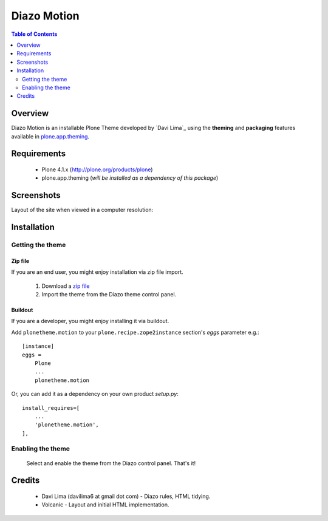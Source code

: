 ===============================================
Diazo Motion
===============================================

.. contents:: Table of Contents
   :depth: 2

Overview
--------

Diazo Motion is an installable Plone Theme developed by `Davi Lima`_
using the **theming** and **packaging** features available in
`plone.app.theming`_.

Requirements
------------

    * Plone 4.1.x (http://plone.org/products/plone)
    
    * plone.app.theming (*will be installed as a dependency of this package*)

Screenshots
------------

Layout of the site when viewed in a computer resolution:

.. image:: http://svn.plone.org/svn/collective/plonetheme.motion/trunk/screenshot.jpg

Installation
------------

Getting the theme
~~~~~~~~~~~~~~~~~~~~

Zip file
++++++++++

If you are an end user, you might enjoy installation via zip file import.

    1. Download a `zip file <http://svn.plone.org/svn/collective/plonetheme.motion/trunk/motion.zip>`_ 
        
    2. Import the theme from the Diazo theme control panel.

Buildout
++++++++++

If you are a developer, you might enjoy installing it via buildout.

Add ``plonetheme.motion`` to your ``plone.recipe.zope2instance`` section's *eggs* parameter e.g.::

    [instance]
    eggs =
        Plone
        ...
        plonetheme.motion

Or, you can add it as a dependency on your own product *setup.py*::

    install_requires=[
        ...
        'plonetheme.motion',
    ],


Enabling the theme
~~~~~~~~~~~~~~~~~~~~

    Select and enable the theme from the Diazo control panel. That's it!


Credits
-------

    * Davi Lima (davilima6 at gmail dot com) - Diazo rules, HTML tidying.

    * Volcanic - Layout and initial HTML implementation.
    
.. _`plone.app.theming`: http://pypi.python.org/pypi/plone.app.theming
.. _`Plone 4.1`: http://pypi.python.org/pypi/Plone/4.1


